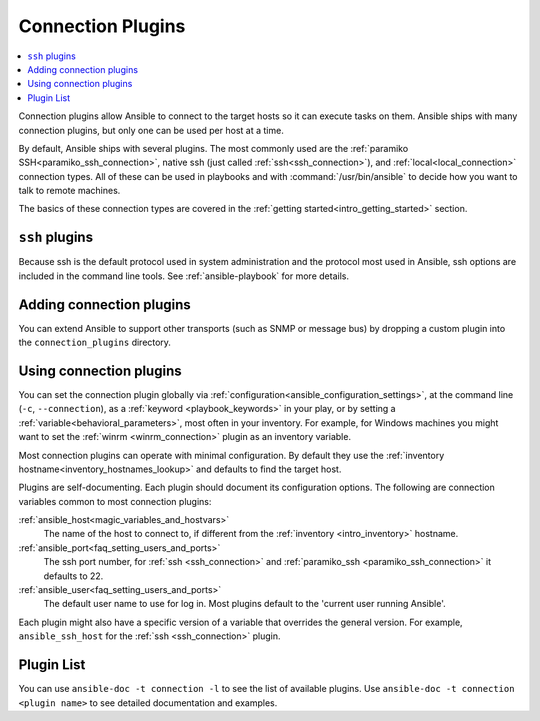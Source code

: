 .. _connection_plugins:

Connection Plugins
==================

.. contents::
   :local:
   :depth: 2

Connection plugins allow Ansible to connect to the target hosts so it can execute tasks on them. Ansible ships with many connection plugins, but only one can be used per host at a time.

By default, Ansible ships with several plugins. The most commonly used are the :ref:`paramiko SSH<paramiko_ssh_connection>`, native ssh (just called :ref:`ssh<ssh_connection>`), and :ref:`local<local_connection>` connection types.  All of these can be used in playbooks and with :command:`/usr/bin/ansible` to decide how you want to talk to remote machines.

The basics of these connection types are covered in the :ref:`getting started<intro_getting_started>` section.

.. _ssh_plugins:

``ssh`` plugins
---------------

Because ssh is the default protocol used in system administration and the protocol most used in Ansible, ssh options are included in the command line tools. See :ref:`ansible-playbook` for more details.

.. _enabling_connection:

Adding connection plugins
-------------------------

You can extend Ansible to support other transports (such as SNMP or message bus) by dropping a custom plugin
into the ``connection_plugins`` directory.

.. _using_connection:

Using connection plugins
------------------------

You can set the connection plugin globally via :ref:`configuration<ansible_configuration_settings>`, at the command line (``-c``, ``--connection``), as a :ref:`keyword <playbook_keywords>` in your play, or by setting a :ref:`variable<behavioral_parameters>`, most often in your inventory.
For example, for Windows machines you might want to set the :ref:`winrm <winrm_connection>` plugin as an inventory variable.

Most connection plugins can operate with minimal configuration. By default they use the :ref:`inventory hostname<inventory_hostnames_lookup>` and defaults to find the target host.

Plugins are self-documenting. Each plugin should document its configuration options. The following are connection variables common to most connection plugins:

:ref:`ansible_host<magic_variables_and_hostvars>`
    The name of the host to connect to, if different from the :ref:`inventory <intro_inventory>` hostname.
:ref:`ansible_port<faq_setting_users_and_ports>`
    The ssh port number, for :ref:`ssh <ssh_connection>` and :ref:`paramiko_ssh <paramiko_ssh_connection>` it defaults to 22.
:ref:`ansible_user<faq_setting_users_and_ports>`
    The default user name to use for log in. Most plugins default to the 'current user running Ansible'.

Each plugin might also have a specific version of a variable that overrides the general version. For example, ``ansible_ssh_host`` for the :ref:`ssh <ssh_connection>` plugin.

.. _connection_plugin_list:

Plugin List
-----------

You can use ``ansible-doc -t connection -l`` to see the list of available plugins.
Use ``ansible-doc -t connection <plugin name>`` to see detailed documentation and examples.


.. seealso::

   :ref:`Working with Playbooks<working_with_playbooks>`
       An introduction to playbooks
   :ref:`callback_plugins`
       Ansible callback plugins
   :ref:`Filters<playbooks_filters>`
       Jinja2 filter plugins
   :ref:`Tests<playbooks_tests>`
       Jinja2 test plugins
   :ref:`Lookups<playbooks_lookups>`
       Jinja2 lookup plugins
   :ref:`vars_plugins`
       Ansible vars plugins
   `User Mailing List <https://groups.google.com/group/ansible-devel>`_
       Have a question?  Stop by the google group!
   `irc.libera.chat <https://libera.chat/>`_
       #ansible IRC chat channel
